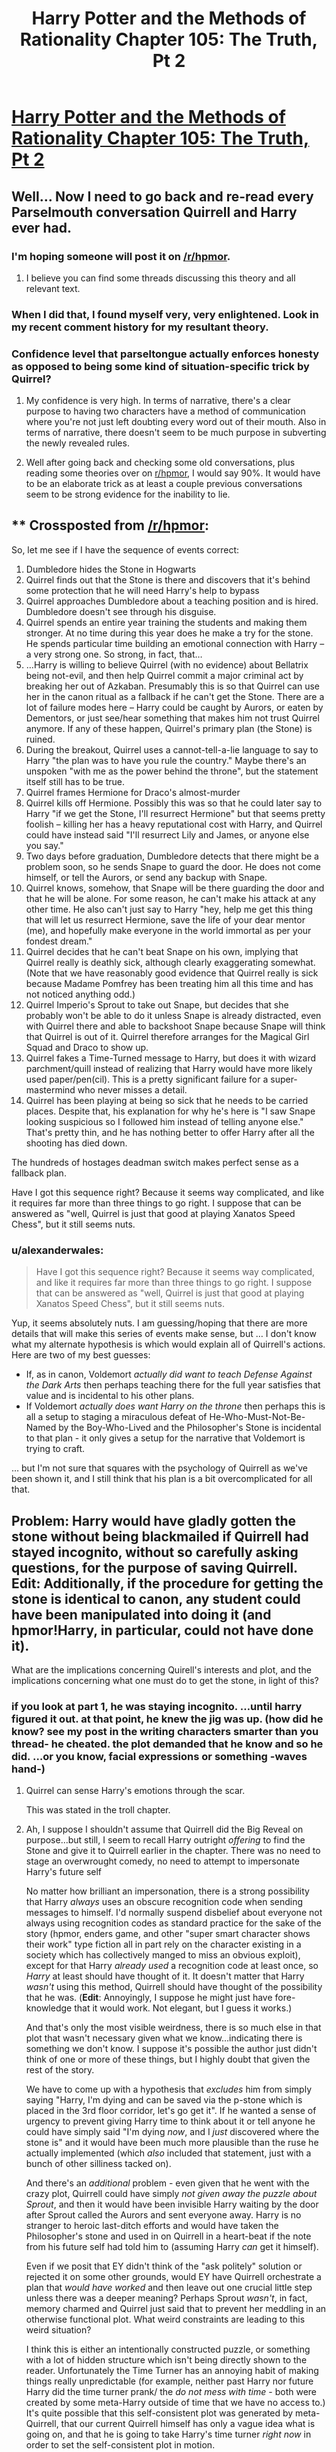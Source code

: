 #+TITLE: Harry Potter and the Methods of Rationality Chapter 105: The Truth, Pt 2

* [[http://www.hpmor.com/chapter/105][Harry Potter and the Methods of Rationality Chapter 105: The Truth, Pt 2]]
:PROPERTIES:
:Author: rthomas2
:Score: 35
:DateUnix: 1424134815.0
:DateShort: 2015-Feb-17
:END:

** Well... Now I need to go back and re-read every Parselmouth conversation Quirrell and Harry ever had.
:PROPERTIES:
:Author: TheLeo3314
:Score: 9
:DateUnix: 1424137331.0
:DateShort: 2015-Feb-17
:END:

*** I'm hoping someone will post it on [[/r/hpmor]].
:PROPERTIES:
:Author: literal-hitler
:Score: 3
:DateUnix: 1424140090.0
:DateShort: 2015-Feb-17
:END:

**** I believe you can find some threads discussing this theory and all relevant text.
:PROPERTIES:
:Author: alexanderwales
:Score: 1
:DateUnix: 1424142502.0
:DateShort: 2015-Feb-17
:END:


*** When I did that, I found myself very, very enlightened. Look in my recent comment history for my resultant theory.
:PROPERTIES:
:Author: Arandur
:Score: 1
:DateUnix: 1424148772.0
:DateShort: 2015-Feb-17
:END:


*** Confidence level that parseltongue actually enforces honesty as opposed to being some kind of situation-specific trick by Quirrel?
:PROPERTIES:
:Author: BadGoyWithAGun
:Score: 1
:DateUnix: 1424174131.0
:DateShort: 2015-Feb-17
:END:

**** My confidence is very high. In terms of narrative, there's a clear purpose to having two characters have a method of communication where you're not just left doubting every word out of their mouth. Also in terms of narrative, there doesn't seem to be much purpose in subverting the newly revealed rules.
:PROPERTIES:
:Author: alexanderwales
:Score: 2
:DateUnix: 1424188116.0
:DateShort: 2015-Feb-17
:END:


**** Well after going back and checking some old conversations, plus reading some theories over on [[/r/hpmor][r/hpmor]], I would say 90%. It would have to be an elaborate trick as at least a couple previous conversations seem to be strong evidence for the inability to lie.
:PROPERTIES:
:Author: TheLeo3314
:Score: 1
:DateUnix: 1424175489.0
:DateShort: 2015-Feb-17
:END:


** ** Crossposted from [[/r/hpmor]]:
   :PROPERTIES:
   :CUSTOM_ID: crossposted-from-rhpmor
   :END:
So, let me see if I have the sequence of events correct:

1.  Dumbledore hides the Stone in Hogwarts
2.  Quirrel finds out that the Stone is there and discovers that it's behind some protection that he will need Harry's help to bypass
3.  Quirrel approaches Dumbledore about a teaching position and is hired. Dumbledore doesn't see through his disguise.
4.  Quirrel spends an entire year training the students and making them stronger. At no time during this year does he make a try for the stone. He spends particular time building an emotional connection with Harry -- a very strong one. So strong, in fact, that...
5.  ...Harry is willing to believe Quirrel (with no evidence) about Bellatrix being not-evil, and then help Quirrel commit a major criminal act by breaking her out of Azkaban. Presumably this is so that Quirrel can use her in the canon ritual as a fallback if he can't get the Stone. There are a lot of failure modes here -- Harry could be caught by Aurors, or eaten by Dementors, or just see/hear something that makes him not trust Quirrel anymore. If any of these happen, Quirrel's primary plan (the Stone) is ruined.
6.  During the breakout, Quirrel uses a cannot-tell-a-lie language to say to Harry "the plan was to have you rule the country." Maybe there's an unspoken "with me as the power behind the throne", but the statement itself still has to be true.
7.  Quirrel frames Hermione for Draco's almost-murder
8.  Quirrel kills off Hermione. Possibly this was so that he could later say to Harry "if we get the Stone, I'll resurrect Hermione" but that seems pretty foolish -- killing her has a heavy reputational cost with Harry, and Quirrel could have instead said "I'll resurrect Lily and James, or anyone else you say."
9.  Two days before graduation, Dumbledore detects that there might be a problem soon, so he sends Snape to guard the door. He does not come himself, or tell the Aurors, or send any backup with Snape.
10. Quirrel knows, somehow, that Snape will be there guarding the door and that he will be alone. For some reason, he can't make his attack at any other time. He also can't just say to Harry "hey, help me get this thing that will let us resurrect Hermione, save the life of your dear mentor (me), and hopefully make everyone in the world immortal as per your fondest dream."
11. Quirrel decides that he can't beat Snape on his own, implying that Quirrel really is deathly sick, although clearly exaggerating somewhat. (Note that we have reasonably good evidence that Quirrel really is sick because Madame Pomfrey has been treating him all this time and has not noticed anything odd.)
12. Quirrel Imperio's Sprout to take out Snape, but decides that she probably won't be able to do it unless Snape is already distracted, even with Quirrel there and able to backshoot Snape because Snape will think that Quirrel is out of it. Quirrel therefore arranges for the Magical Girl Squad and Draco to show up.
13. Quirrel fakes a Time-Turned message to Harry, but does it with wizard parchment/quill instead of realizing that Harry would have more likely used paper/pen(cil). This is a pretty significant failure for a super-mastermind who never misses a detail.
14. Quirrel has been playing at being so sick that he needs to be carried places. Despite that, his explanation for why he's here is "I saw Snape looking suspicious so I followed him instead of telling anyone else." That's pretty thin, and he has nothing better to offer Harry after all the shooting has died down.

The hundreds of hostages deadman switch makes perfect sense as a fallback plan.

Have I got this sequence right? Because it seems way complicated, and like it requires far more than three things to go right. I suppose that can be answered as "well, Quirrel is just that good at playing Xanatos Speed Chess", but it still seems nuts.
:PROPERTIES:
:Author: eaglejarl
:Score: 10
:DateUnix: 1424191326.0
:DateShort: 2015-Feb-17
:END:

*** u/alexanderwales:
#+begin_quote
  Have I got this sequence right? Because it seems way complicated, and like it requires far more than three things to go right. I suppose that can be answered as "well, Quirrel is just that good at playing Xanatos Speed Chess", but it still seems nuts.
#+end_quote

Yup, it seems absolutely nuts. I am guessing/hoping that there are more details that will make this series of events make sense, but ... I don't know what my alternate hypothesis is which would explain all of Quirrell's actions. Here are two of my best guesses:

- If, as in canon, Voldemort /actually did want to teach Defense Against the Dark Arts/ then perhaps teaching there for the full year satisfies that value and is incidental to his other plans.
- If Voldemort /actually does want Harry on the throne/ then perhaps this is all a setup to staging a miraculous defeat of He-Who-Must-Not-Be-Named by the Boy-Who-Lived and the Philosopher's Stone is incidental to that plan - it only gives a setup for the narrative that Voldemort is trying to craft.

... but I'm not sure that squares with the psychology of Quirrell as we've been shown it, and I still think that his plan is a bit overcomplicated for all that.
:PROPERTIES:
:Author: alexanderwales
:Score: 6
:DateUnix: 1424207771.0
:DateShort: 2015-Feb-18
:END:


** Problem: Harry would have gladly gotten the stone without being blackmailed if Quirrell had stayed incognito, without so carefully asking questions, for the purpose of saving Quirrell. Edit: Additionally, if the procedure for getting the stone is identical to canon, any student could have been manipulated into doing it (and hpmor!Harry, in particular, could not have done it).

What are the implications concerning Quirell's interests and plot, and the implications concerning what one must do to get the stone, in light of this?
:PROPERTIES:
:Author: ishaan123
:Score: 6
:DateUnix: 1424142076.0
:DateShort: 2015-Feb-17
:END:

*** if you look at part 1, he was staying incognito. ...until harry figured it out. at that point, he knew the jig was up. (how did he know? see my post in the writing characters smarter than you thread- he cheated. the plot demanded that he know and so he did. ...or you know, facial expressions or something -waves hand-)
:PROPERTIES:
:Author: paladinneph
:Score: 1
:DateUnix: 1424183699.0
:DateShort: 2015-Feb-17
:END:

**** Quirrel can sense Harry's emotions through the scar.

This was stated in the troll chapter.
:PROPERTIES:
:Author: MadScientist14159
:Score: 6
:DateUnix: 1424190228.0
:DateShort: 2015-Feb-17
:END:


**** Ah, I suppose I shouldn't assume that Quirrell did the Big Reveal on purpose...but still, I seem to recall Harry outright /offering/ to find the Stone and give it to Quirrell earlier in the chapter. There was no need to stage an overwrought comedy, no need to attempt to impersonate Harry's future self

No matter how brilliant an impersonation, there is a strong possibility that Harry /always/ uses an obscure recognition code when sending messages to himself. I'd normally suspend disbelief about everyone not always using recognition codes as standard practice for the sake of the story (hpmor, enders game, and other "super smart character shows their work" type fiction all in part rely on the character existing in a society which has collectively manged to miss an obvious exploit), except for that Harry /already used/ a recognition code at least once, so /Harry/ at least should have thought of it. It doesn't matter that Harry /wasn't/ using this method, Quirrell should have thought of the possibility that he was. (*Edit*: Annoyingly, I suppose he might just have fore-knowledge that it would work. Not elegant, but I guess it works.)

And that's only the most visible weirdness, there is so much else in that plot that wasn't necessary given what we know...indicating there is something we don't know. I suppose it's possible the author just didn't think of one or more of these things, but I highly doubt that given the rest of the story.

We have to come up with a hypothesis that /excludes/ him from simply saying "Harry, I'm dying and can be saved via the p-stone which is placed in the 3rd floor corridor, let's go get it". If he wanted a sense of urgency to prevent giving Harry time to think about it or tell anyone he could have simply said "I'm dying /now/, and I /just/ discovered where the stone is" and it would have been much more plausible than the ruse he actually implemented (which /also/ included that statement, just with a bunch of other silliness tacked on).

And there's an /additional/ problem - even given that he went with the crazy plot, Quirrell could have simply /not given away the puzzle about Sprout/, and then it would have been invisible Harry waiting by the door after Sprout called the Aurors and sent everyone away. Harry is no stranger to heroic last-ditch efforts and would have taken the Philosopher's stone and used in on Quirrell in a heart-beat if the note from his future self had told him to (assuming Harry /can/ get it himself).

Even if we posit that EY didn't think of the "ask politely" solution or rejected it on some other grounds, would EY have Quirrell orchestrate a plan that /would have worked/ and then leave out one crucial little step unless there was a deeper meaning? Perhaps Sprout /wasn't/, in fact, memory charmed and Quirrel just said that to prevent her meddling in an otherwise functional plot. What weird constraints are leading to this weird situation?

I think this is either an intentionally constructed puzzle, or something with a lot of hidden structure which isn't being directly shown to the reader. Unfortunately the Time Turner has an annoying habit of making things really unpredictable (for example, neither past Harry nor future Harry did the time turner prank/ the /do not mess with time/ - both were created by some meta-Harry outside of time that we have no access to.) It's quite possible that this self-consistent plot was generated by meta-Quirrell, that our current Quirrell himself has only a vague idea what is going on, and that he is going to take Harry's time turner /right now/ in order to set the self-consistent plot in motion.
:PROPERTIES:
:Author: ishaan123
:Score: 5
:DateUnix: 1424192376.0
:DateShort: 2015-Feb-17
:END:


** Well crap. Harry is in a really bad situation. Planning helps.
:PROPERTIES:
:Author: Nepene
:Score: 5
:DateUnix: 1424135391.0
:DateShort: 2015-Feb-17
:END:


** The parselmouth thing reminds me of the Liar Liar thread that was posted here a few weeks ago. Surely its just "to the best of my knowledge" truthfulness, otherwise every equation can be proven/disproven and hence become a small step towards omnipotency.
:PROPERTIES:
:Score: 3
:DateUnix: 1424172683.0
:DateShort: 2015-Feb-17
:END:


** Aaaaand the power of the Philosopher's Stone turns out to be more-or-less ripped straight from /Fullmetal Alchemist/.
:PROPERTIES:
:Score: 4
:DateUnix: 1424180934.0
:DateShort: 2015-Feb-17
:END:

*** Human transmutation! ...I mean, transfiguration.
:PROPERTIES:
:Author: NotUnusualYet
:Score: 3
:DateUnix: 1424183993.0
:DateShort: 2015-Feb-17
:END:


*** I wouldn't agree with that.
:PROPERTIES:
:Author: Arandur
:Score: 2
:DateUnix: 1424182404.0
:DateShort: 2015-Feb-17
:END:


** I'll spitball a theory here:

Parselmouth conversations are not entirely truthful. We have all of one possible, known liar to explain it, and one experimental result to prove it, and it the result could be explained in a number of ways.
:PROPERTIES:
:Author: fljared
:Score: 2
:DateUnix: 1424141508.0
:DateShort: 2015-Feb-17
:END:

*** I think [[http://www.reddit.com/r/HPMOR/comments/2w526t/chapter_105/conojq6][this comment here]] proposes an explanation pretty cleanly:

#+begin_quote
  In an ordinary language, each participant in the conversation has his own mental mapping between sounds-spoken-or-heard and concepts-transmitted-or-received. Anyone who wishes to understand or speak the language must learn that mapping. If Alice and Bob have learned somewhat different sound-concept mappings, then the concepts transmitted by Alice will not match up completely with the concepts received by Bob.

  Parseltongue is not an ordinary language. You either magically speak Parseltongue or you do not; you cannot learn or choose the mappings between sounds and concepts in Parseltongue. You cannot redefine a word in Parseltongue, so it is impossible to mean one thing by an utterance in Parseltongue and be understood as meaning something different.
#+end_quote
:PROPERTIES:
:Author: ketura
:Score: 5
:DateUnix: 1424173056.0
:DateShort: 2015-Feb-17
:END:


*** He also said that Parseltongue's truth-forcing effect can't be beaten by Occlumency. Could it be beaten by Obliviation? If not, it would seem it functions as an objective truth test, in which case you could theoretically use Parseltongue's "forced truth" to determine whichever truths you wished.

E.g. "The real function of the Philosopher's Stone is to..."
:PROPERTIES:
:Author: ZeroNihilist
:Score: 2
:DateUnix: 1424164196.0
:DateShort: 2015-Feb-17
:END:

**** Does not follow. I mean, I am sure that obliviation will not work to beat parseltounge, because going to the trouble of countering occlumency while leaving the far more common dodge open would be far too stupid for Salazar. But this doesn't imply it's a flawless oracle.

3 obvious options that would counter obliviate without making it an universal oracle:

1: If your mind or memory is tampered with, you loose all facility with parsel-tongue. Yes, especially including if you do it to yourself.

2: You can access obliviated memories via parsel and it spots implanted ones also.

3: Obliviate just does not work on a parsel-tongue.
:PROPERTIES:
:Author: Izeinwinter
:Score: 1
:DateUnix: 1424206117.0
:DateShort: 2015-Feb-18
:END:

***** Or maybe Obliviate is just a flaw in Parseltongue - secure methods of communication often have those, especially if they're designed by a single person without a lot of modern security-minded training.

It's also possible that Parseltongue predates Obliviate and the False Memory Charm, and so was constructed without those in mind.
:PROPERTIES:
:Author: alexanderwales
:Score: 1
:DateUnix: 1424207040.0
:DateShort: 2015-Feb-18
:END:


*** Quirrelmort didn't know in advance which experimental result he'd have to explain -- Harry could have tried many various things to test the statement. Simplest explanation is that it's true.
:PROPERTIES:
:Author: Arandur
:Score: 1
:DateUnix: 1424148703.0
:DateShort: 2015-Feb-17
:END:

**** Not really. Quirrel knows a LOT about parseltongue and Salazar's secrets from the basilisk. I'd bet Salazar put a backdoor in for himself to lie.
:PROPERTIES:
:Author: kaukamieli
:Score: 4
:DateUnix: 1424157479.0
:DateShort: 2015-Feb-17
:END:

***** It's what you believe to be true, so obliviation and/or a false memory charm would let you get around it.
:PROPERTIES:
:Author: bbrazil
:Score: 1
:DateUnix: 1424163326.0
:DateShort: 2015-Feb-17
:END:


**** But Quirrel could have cast a spell on or dosed Harry with a compulsion to tell the truth, then use Parselmouth as a cover so Harry will believe everything he says. It doesn't have to be Veritaserum - legilimency or a weaker, easier to obtain/harder to detect potion would do as well. The latter could be tested by lying in English, so the former is more likely, especially as he's so good at it.
:PROPERTIES:
:Author: 2-4601
:Score: 2
:DateUnix: 1424180753.0
:DateShort: 2015-Feb-17
:END:

***** Entirely possible, but that is not a simpler explanation... and there's no evidence for it other than "Quirrelmort appears to be overly evil now."
:PROPERTIES:
:Author: Arandur
:Score: 1
:DateUnix: 1424182360.0
:DateShort: 2015-Feb-17
:END:


** Anybody else notice Quirrell never actually said what the stone did in parseltongue?
:PROPERTIES:
:Score: 1
:DateUnix: 1424215427.0
:DateShort: 2015-Feb-18
:END:

*** He did, however, call it the Stone of Transfiguration.
:PROPERTIES:
:Author: ketura
:Score: 1
:DateUnix: 1424255125.0
:DateShort: 2015-Feb-18
:END:
